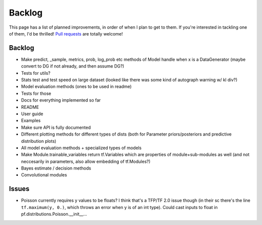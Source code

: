 Backlog
=======

This page has a list of planned improvements, in order of when I plan to get
to them.  If you're interested in tackling one of them, I'd be thrilled! 
`Pull requests <https://github.com/brendanhasz/probflow/pulls>`_
are totally welcome!


Backlog
-------

* Make predict, _sample, metrics, prob, log_prob etc methods of Model handle when x is a DataGenerator (maybe convert to DG if not already, and then assume DG?)
* Tests for utils?
* Stats test and test speed on large dataset (looked like there was some kind of autograph warning w/ kl div?)
* Model evaluation methods (ones to be used in readme)
* Tests for those
* Docs for everything implemented so far
* README
* User guide
* Examples
* Make sure API is fully documented
* Different plotting methods for different types of dists (both for Parameter priors/posteriors and predictive distribution plots)
* All model evaluation methods + specialized types of models
* Make Module.trainable_variables return tf.Variables which are properties of module+sub-modules as well (and not neccesarily in parameters, also allow embedding of tf.Modules?)
* Bayes estimate / decision methods
* Convolutional modules


Issues
------

* Poisson currently requires y values to be floats? I think that's a TFP/TF 2.0 issue though (in their sc there's the line ``tf.maximum(y, 0.)``, which throws an error when y is of an int type).  Could cast inputs to float in pf.distributions.Poisson.__init__...

